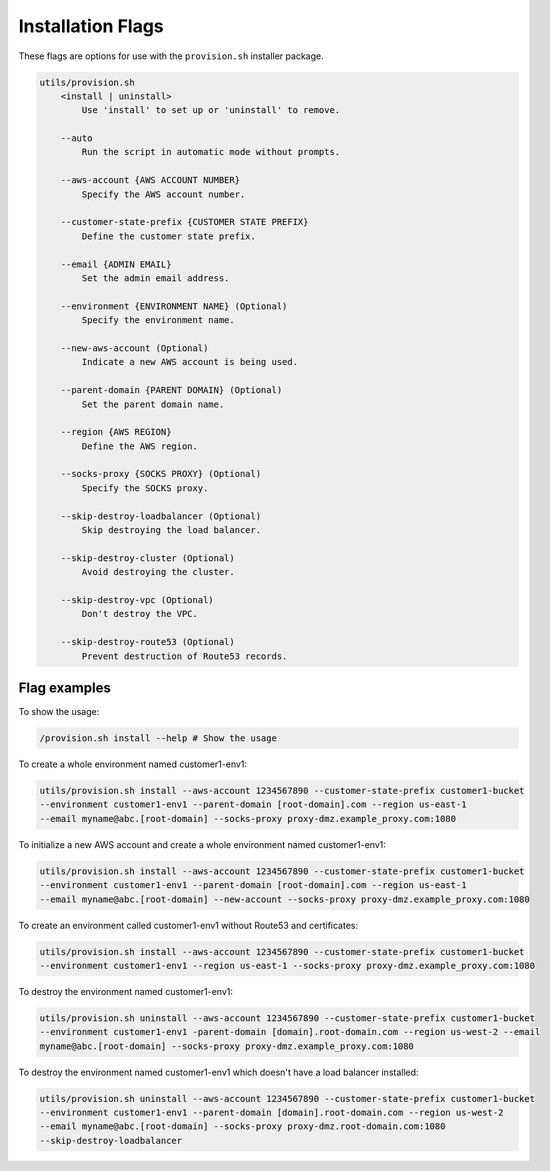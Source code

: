 Installation Flags
=====================

These flags are options for use with the ``provision.sh`` installer package.

.. code-block:: none

    utils/provision.sh
        <install | uninstall>
            Use 'install' to set up or 'uninstall' to remove.

        --auto
            Run the script in automatic mode without prompts.

        --aws-account {AWS ACCOUNT NUMBER}
            Specify the AWS account number.

        --customer-state-prefix {CUSTOMER STATE PREFIX}
            Define the customer state prefix.

        --email {ADMIN EMAIL}
            Set the admin email address.

        --environment {ENVIRONMENT NAME} (Optional)
            Specify the environment name.

        --new-aws-account (Optional)
            Indicate a new AWS account is being used.

        --parent-domain {PARENT DOMAIN} (Optional)
            Set the parent domain name.

        --region {AWS REGION}
            Define the AWS region.

        --socks-proxy {SOCKS PROXY} (Optional)
            Specify the SOCKS proxy.

        --skip-destroy-loadbalancer (Optional)
            Skip destroying the load balancer.

        --skip-destroy-cluster (Optional)
            Avoid destroying the cluster.

        --skip-destroy-vpc (Optional)
            Don't destroy the VPC.

        --skip-destroy-route53 (Optional)
            Prevent destruction of Route53 records.



Flag examples
-------------

To show the usage:

.. code-block:: shell

    /provision.sh install --help # Show the usage

To create a whole environment named customer1-env1:

.. code-block:: shell

    utils/provision.sh install --aws-account 1234567890 --customer-state-prefix customer1-bucket
    --environment customer1-env1 --parent-domain [root-domain].com --region us-east-1
    --email myname@abc.[root-domain] --socks-proxy proxy-dmz.example_proxy.com:1080

To initialize a new AWS account and create a whole environment named customer1-env1:

.. code-block:: shell

    utils/provision.sh install --aws-account 1234567890 --customer-state-prefix customer1-bucket
    --environment customer1-env1 --parent-domain [root-domain].com --region us-east-1
    --email myname@abc.[root-domain] --new-account --socks-proxy proxy-dmz.example_proxy.com:1080

To create an environment called customer1-env1 without Route53 and certificates:

.. code-block:: shell

    utils/provision.sh install --aws-account 1234567890 --customer-state-prefix customer1-bucket
    --environment customer1-env1 --region us-east-1 --socks-proxy proxy-dmz.example_proxy.com:1080

To destroy the environment named customer1-env1:

.. code-block:: shell

    utils/provision.sh uninstall --aws-account 1234567890 --customer-state-prefix customer1-bucket
    --environment customer1-env1 -parent-domain [domain].root-domain.com --region us-west-2 --email
    myname@abc.[root-domain] --socks-proxy proxy-dmz.example_proxy.com:1080

To destroy the environment named customer1-env1 which doesn't have a load balancer installed:

.. code-block:: shell

    utils/provision.sh uninstall --aws-account 1234567890 --customer-state-prefix customer1-bucket
    --environment customer1-env1 --parent-domain [domain].root-domain.com --region us-west-2
    --email myname@abc.[root-domain] --socks-proxy proxy-dmz.root-domain.com:1080
    --skip-destroy-loadbalancer
